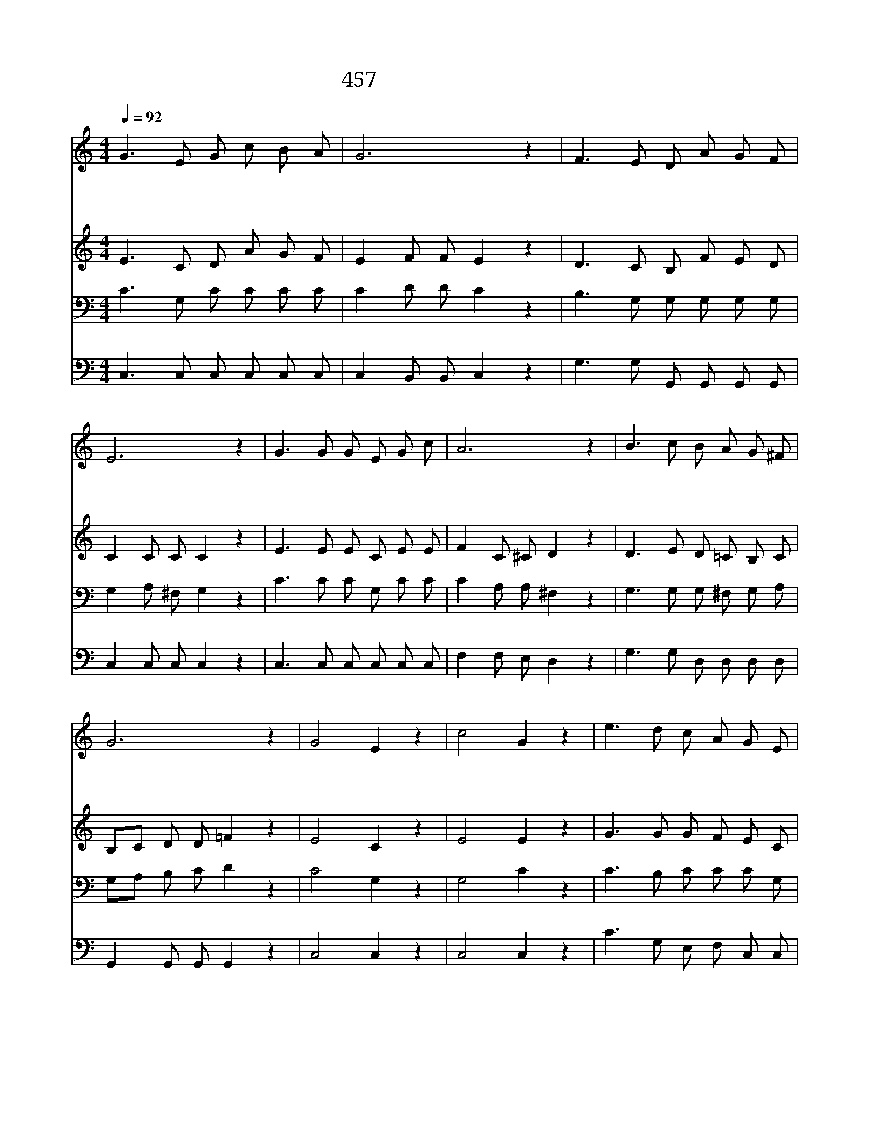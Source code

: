 X:401
T:457 주의 곁에 있을 때
Z:F.M.Davis/F.M.Davis
Z:Copyright © 1998 by ÀüµµÈ¯
Z:All Rights Reserved
%%score 1 2 3 4
L:1/8
Q:1/4=92
M:4/4
I:linebreak $
K:C
V:1 treble
V:2 treble
V:3 bass
V:4 bass
V:1
 G3 E G c B A | G6 z2 | F3 E D A G F | E6 z2 | G3 G G E G c | A6 z2 | B3 c B A G ^F | G6 z2 | %8
w: 주 의 곁 에 있 을|대|맘 이 든 든 하 오|니|주 여 나 를 생 전|에|인 도 하 여 주 소|서|
w: 피 난 처 인 예 수|여|세 상 물 결 노 할|때|크 신 은 혜 베 푸|사|나 를 숨 겨 주 소|서|
w: 세 상 풍 파 지 난|후|명 랑 한 그 나 라|와|눈 물 없 는 곳 으|로|들 어 가 게 하 소|서|
 G4 E2 z2 | c4 G2 z2 | e3 d c A G E | (D3 E F4) | E3 E E E F G | A6 B c | G2 E2 F2 B,2 | C6 z2 :| %16
w: 주 여|주 여|나 를 인 도 하 소|서 * *|빠 른 세 상 살 동|안 주 여|인 도 하 소|서|
w: ||||||||
w: ||||||||
 C4 C4 |] |] %18
w: 아 멘||
w: ||
w: ||
V:2
 E3 C D A G F | E2 F F E2 z2 | D3 C B, F E D | C2 C C C2 z2 | E3 E E C E E | F2 C ^C D2 z2 | %6
 D3 E D =C B, C | B,C D D =F2 z2 | E4 C2 z2 | E4 E2 z2 | G3 G G F E C | (B,3 C D4) | %12
 C3 C C C B, C/D/ | F2 F F F2 ^D D | E2 C2 =D2 G,2 | G,2 A, A, G,2 z2 :| (A,2 _A,2) G,4 |] |] %18
V:3
 C3 G, C C C C | C2 D D C2 z2 | B,3 G, G, G, G, G, | G,2 A, ^F, G,2 z2 | C3 C C G, C C | %5
 C2 A, A, ^F,2 z2 | G,3 G, G, ^F, G, A, | G,A, B, C D2 z2 | C4 G,2 z2 | G,4 C2 z2 | %10
 C3 B, C C C G, | G,2 G, C B,4 | G,3 G, G, G, G, C | C2 C C C2 C C | C2 G,2 G,3 =F, | %15
 E,2 F, F, E,2 z2 :| F,4 E,4 |] |] %18
V:4
 C,3 C, C, C, C, C, | C,2 B,, B,, C,2 z2 | G,3 G, G,, G,, G,, G,, | C,2 C, C, C,2 z2 | %4
 C,3 C, C, C, C, C, | F,2 F, E, D,2 z2 | G,3 G, D, D, D, D, | G,,2 G,, G,, G,,2 z2 | C,4 C,2 z2 | %9
 C,4 C,2 z2 | C3 G, E, F, C, C, | G,,2 G,, G,, G,,4 | C,3 C, C, C, D, E,/C,/ | %13
 F,2 F, F, F,2 ^F, F, | G,2 G,2 G,,2 G,,2 | C,6 z2 :| F,,4 C,4 |] |] %18
